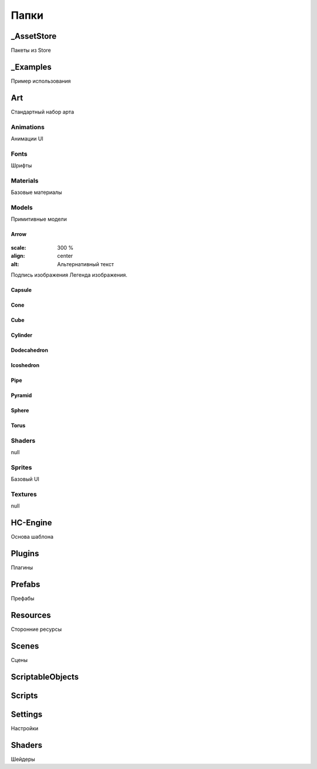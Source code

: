 Папки
=====

.. _installation:

_AssetStore
----------------
Пакеты из Store

_Examples
----------------
Пример использования

Art
----------------
Стандартный набор арта

Animations
~~~~~~~~~~~~~~~~~~
Анимации UI

Fonts
~~~~~~~~~~~~~~~~~~
Шрифты

Materials
~~~~~~~~~~~~~~~~~~
Базовые материалы

Models
~~~~~~~~~~~~~~~~~~
Примитивные модели

Arrow
""""""""""""""""""
.. figure:: images/primitives/arrow.png
:scale: 300 %
:align: center
:alt: Альтернативный текст
Подпись изображения
Легенда изображения.

Capsule
""""""""""""""""""
Cone
""""""""""""""""""
Cube
""""""""""""""""""
Cylinder
""""""""""""""""""
Dodecahedron
""""""""""""""""""
Icoshedron
""""""""""""""""""
Pipe
""""""""""""""""""
Pyramid
""""""""""""""""""
Sphere
""""""""""""""""""
Torus
""""""""""""""""""

Shaders
~~~~~~~~~~~~~~~~~~
null

Sprites
~~~~~~~~~~~~~~~~~~
Базовый UI

Textures
~~~~~~~~~~~~~~~~~~
null

HC-Engine
----------------
Основа шаблона

Plugins
----------------
Плагины

Prefabs
----------------
Префабы

Resources
----------------
Сторонние ресурсы

Scenes
----------------
Сцены

ScriptableObjects
----------------

Scripts
----------------

Settings
----------------
Настройки

Shaders
----------------
Шейдеры


